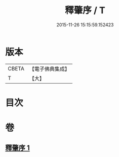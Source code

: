 #+TITLE: 釋肇序 / T
#+DATE: 2015-11-26 15:15:59.152423
* 版本
 |     CBETA|【電子佛典集成】|
 |         T|【大】     |

* 目次
* 卷
** [[file:KR6i0095_001.txt][釋肇序 1]]
